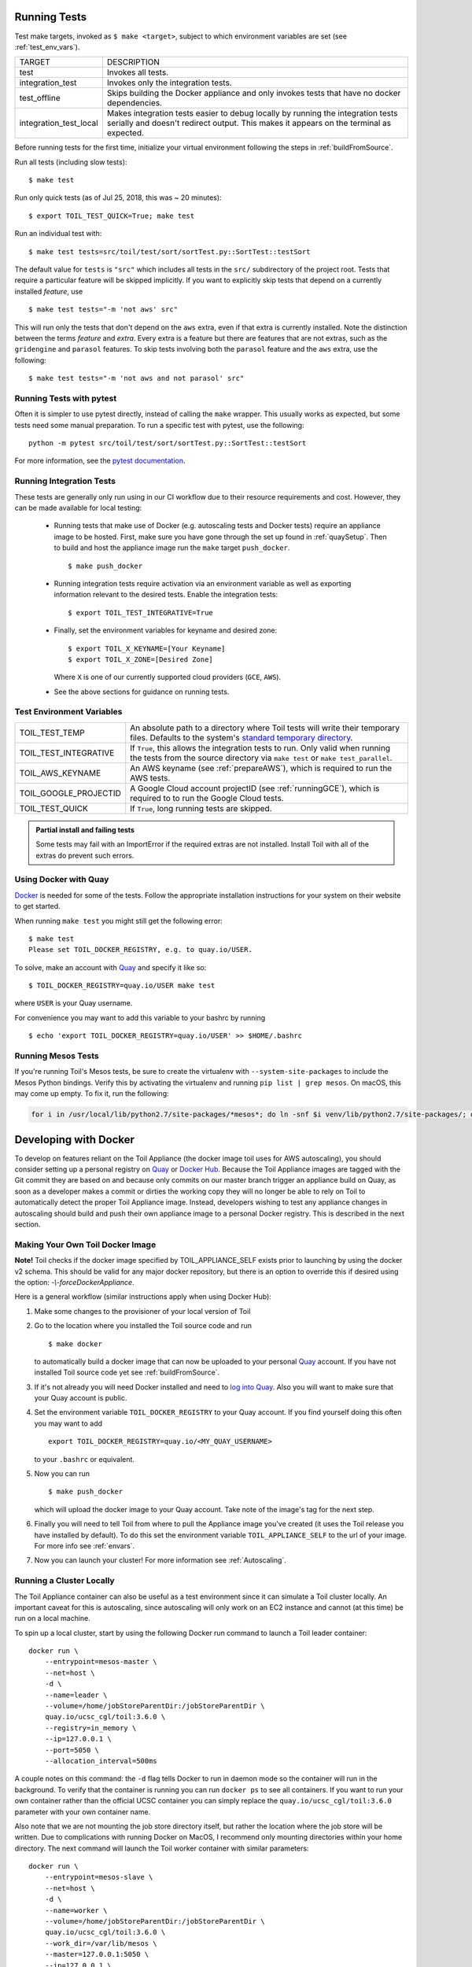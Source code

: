 .. highlight:: console

.. _runningTests:

Running Tests
-------------

Test make targets, invoked as ``$ make <target>``, subject to which
environment variables are set (see :ref:`test_env_vars`).

+-------------------------+---------------------------------------------------+
|     TARGET              |        DESCRIPTION                                |
+-------------------------+---------------------------------------------------+
| test                    | Invokes all tests.                                |
+-------------------------+---------------------------------------------------+
| integration_test        | Invokes only the integration tests.               |
+-------------------------+---------------------------------------------------+
| test_offline            | Skips building the Docker appliance and only      |
|                         | invokes tests that have no docker dependencies.   |
+-------------------------+---------------------------------------------------+
| integration_test_local  | Makes integration tests easier to debug locally   |
|                         | by running the integration tests serially and     |
|                         | doesn't redirect output. This makes it appears on |
|                         | the terminal as expected.                         |
+-------------------------+---------------------------------------------------+

Before running tests for the first time, initialize your virtual environment
following the steps in :ref:`buildFromSource`.

Run all tests (including slow tests)::

    $ make test


Run only quick tests (as of Jul 25, 2018, this was ~ 20 minutes)::

    $ export TOIL_TEST_QUICK=True; make test

Run an individual test with::

    $ make test tests=src/toil/test/sort/sortTest.py::SortTest::testSort

The default value for ``tests`` is ``"src"`` which includes all tests in the
``src/`` subdirectory of the project root. Tests that require a particular
feature will be skipped implicitly. If you want to explicitly skip tests that
depend on a currently installed *feature*, use

::

    $ make test tests="-m 'not aws' src"

This will run only the tests that don't depend on the ``aws`` extra, even if
that extra is currently installed. Note the distinction between the terms
*feature* and *extra*. Every extra is a feature but there are features that are
not extras, such as the ``gridengine`` and ``parasol`` features.  To skip tests
involving both the ``parasol`` feature and the ``aws`` extra, use the following::

    $ make test tests="-m 'not aws and not parasol' src"



Running Tests with pytest
~~~~~~~~~~~~~~~~~~~~~~~~~

Often it is simpler to use pytest directly, instead of calling the ``make`` wrapper.
This usually works as expected, but some tests need some manual preparation. To run a specific test with pytest,
use the following::

    python -m pytest src/toil/test/sort/sortTest.py::SortTest::testSort

For more information, see the `pytest documentation`_.

.. _pytest documentation: https://docs.pytest.org/en/latest/

.. _test_env_vars:

Running Integration Tests
~~~~~~~~~~~~~~~~~~~~~~~~~

These tests are generally only run using in our CI workflow due to their resource requirements and cost. However, they
can be made available for local testing:

 - Running tests that make use of Docker (e.g. autoscaling tests and Docker tests) require an appliance image to be
   hosted. First, make sure you have gone through the set up found in :ref:`quaySetup`.
   Then to build and host the appliance image run the ``make`` target ``push_docker``. ::

        $ make push_docker

 - Running integration tests require activation via an environment variable as well as exporting information relevant to
   the desired tests. Enable the integration tests::

        $ export TOIL_TEST_INTEGRATIVE=True

 - Finally, set the environment variables for keyname and desired zone::

        $ export TOIL_X_KEYNAME=[Your Keyname]
        $ export TOIL_X_ZONE=[Desired Zone]

   Where ``X`` is one of our currently supported cloud providers (``GCE``, ``AWS``).

 - See the above sections for guidance on running tests.

Test Environment Variables
~~~~~~~~~~~~~~~~~~~~~~~~~~

+------------------------+----------------------------------------------------+
| TOIL_TEST_TEMP         | An absolute path to a directory where Toil tests   |
|                        | will write their temporary files. Defaults to the  |
|                        | system's `standard temporary directory`_.          |
+------------------------+----------------------------------------------------+
| TOIL_TEST_INTEGRATIVE  | If ``True``, this allows the integration tests to  |
|                        | run. Only valid when running the tests from the    |
|                        | source directory via ``make test`` or              |
|                        | ``make test_parallel``.                            |
+------------------------+----------------------------------------------------+
| TOIL_AWS_KEYNAME       | An AWS keyname (see :ref:`prepareAWS`), which      |
|                        | is required to run the AWS tests.                  |
+------------------------+----------------------------------------------------+
| TOIL_GOOGLE_PROJECTID  | A Google Cloud account projectID                   |
|                        | (see :ref:`runningGCE`), which is required to      |
|                        | to run the Google Cloud tests.                     |
+------------------------+----------------------------------------------------+
| TOIL_TEST_QUICK        | If ``True``, long running tests are skipped.       |
+------------------------+----------------------------------------------------+

.. _standard temporary directory: https://docs.python.org/2/library/tempfile.html#tempfile.gettempdir

.. admonition:: Partial install and failing tests

    Some tests may fail with an ImportError if the required extras are not installed.
    Install Toil with all of the extras
    do prevent such errors.

.. _quaySetup:

Using Docker with Quay
~~~~~~~~~~~~~~~~~~~~~~

`Docker`_ is needed for some of the tests. Follow the appropriate
installation instructions for your system on their website to get started.

When running ``make test`` you might still get the following error::

   $ make test
   Please set TOIL_DOCKER_REGISTRY, e.g. to quay.io/USER.

To solve, make an account with `Quay`_ and specify it like so::

   $ TOIL_DOCKER_REGISTRY=quay.io/USER make test

where ``USER`` is your Quay username.

For convenience you may want to add this variable to your bashrc by running

::

   $ echo 'export TOIL_DOCKER_REGISTRY=quay.io/USER' >> $HOME/.bashrc

Running Mesos Tests
~~~~~~~~~~~~~~~~~~~

If you're running Toil's Mesos tests, be sure to create the virtualenv with
``--system-site-packages`` to include the Mesos Python bindings. Verify this by
activating the virtualenv and running ``pip list | grep mesos``. On macOS,
this may come up empty. To fix it, run the following:

.. code-block:: bash

    for i in /usr/local/lib/python2.7/site-packages/*mesos*; do ln -snf $i venv/lib/python2.7/site-packages/; done

.. _Docker: https://www.docker.com/products/docker
.. _Quay: https://quay.io/
.. _log into Quay: https://docs.quay.io/solution/getting-started.html

.. _appliance_dev:

Developing with Docker
----------------------

To develop on features reliant on the Toil Appliance (the docker image toil uses for AWS autoscaling), you
should consider setting up a personal registry on `Quay`_ or `Docker Hub`_. Because
the Toil Appliance images are tagged with the Git commit they are based on and
because only commits on our master branch trigger an appliance build on Quay,
as soon as a developer makes a commit or dirties the working copy they will no
longer be able to rely on Toil to automatically detect the proper Toil Appliance
image. Instead, developers wishing to test any appliance changes in autoscaling
should build and push their own appliance image to a personal Docker registry.
This is described in the next section.

Making Your Own Toil Docker Image
~~~~~~~~~~~~~~~~~~~~~~~~~~~~~~~~~

**Note!**  Toil checks if the docker image specified by TOIL_APPLIANCE_SELF
exists prior to launching by using the docker v2 schema.  This should be
valid for any major docker repository, but there is an option to override
this if desired using the option: `-\\-forceDockerAppliance`.

Here is a general workflow (similar instructions apply when using Docker Hub):

#. Make some changes to the provisioner of your local version of Toil

#. Go to the location where you installed the Toil source code and run ::

        $ make docker

   to automatically build a docker image that can now be uploaded to
   your personal `Quay`_ account. If you have not installed Toil source
   code yet see :ref:`buildFromSource`.

#. If it's not already you will need Docker installed and need
   to `log into Quay`_. Also you will want to make sure that your Quay
   account is public.

#. Set the environment variable ``TOIL_DOCKER_REGISTRY`` to your Quay
   account. If you find yourself doing this often you may want to add ::

        export TOIL_DOCKER_REGISTRY=quay.io/<MY_QUAY_USERNAME>

   to your ``.bashrc`` or equivalent.

#. Now you can run ::

        $ make push_docker

   which will upload the docker image to your Quay account. Take note of
   the image's tag for the next step.

#. Finally you will need to tell Toil from where to pull the Appliance
   image you've created (it uses the Toil release you have installed by
   default). To do this set the environment variable
   ``TOIL_APPLIANCE_SELF`` to the url of your image. For more info see
   :ref:`envars`.

#. Now you can launch your cluster! For more information see
   :ref:`Autoscaling`.

Running a Cluster Locally
~~~~~~~~~~~~~~~~~~~~~~~~~

The Toil Appliance container can also be useful as a test environment since it
can simulate a Toil cluster locally. An important caveat for this is autoscaling,
since autoscaling will only work on an EC2 instance and cannot (at this time) be
run on a local machine.

To spin up a local cluster, start by using the following Docker run command to launch
a Toil leader container::

    docker run \
        --entrypoint=mesos-master \
        --net=host \
        -d \
        --name=leader \
        --volume=/home/jobStoreParentDir:/jobStoreParentDir \
        quay.io/ucsc_cgl/toil:3.6.0 \
        --registry=in_memory \
        --ip=127.0.0.1 \
        --port=5050 \
        --allocation_interval=500ms

A couple notes on this command: the ``-d`` flag tells Docker to run in daemon mode so
the container will run in the background. To verify that the container is running you
can run ``docker ps`` to see all containers. If you want to run your own container
rather than the official UCSC container you can simply replace the
``quay.io/ucsc_cgl/toil:3.6.0`` parameter with your own container name.

Also note that we are not mounting the job store directory itself, but rather the location
where the job store will be written. Due to complications with running Docker on MacOS, I
recommend only mounting directories within your home directory. The next command will
launch the Toil worker container with similar parameters::

    docker run \
        --entrypoint=mesos-slave \
        --net=host \
        -d \
        --name=worker \
        --volume=/home/jobStoreParentDir:/jobStoreParentDir \
        quay.io/ucsc_cgl/toil:3.6.0 \
        --work_dir=/var/lib/mesos \
        --master=127.0.0.1:5050 \
        --ip=127.0.0.1 \
        —-attributes=preemptable:False \
        --resources=cpus:2

Note here that we are specifying 2 CPUs and a non-preemptable worker. We can
easily change either or both of these in a logical way. To change the number
of cores we can change the 2 to whatever number you like, and to
change the worker to be preemptable we change ``preemptable:False`` to
``preemptable:True``. Also note that the same volume is mounted into the
worker. This is needed since both the leader and worker write and read
from the job store. Now that your cluster is running, you can run ::

    docker exec -it leader bash

to get a shell in your leader 'node'. You can also replace the ``leader`` parameter
with ``worker`` to get shell access in your worker.

.. admonition:: Docker-in-Docker issues

    If you want to run Docker inside this Docker cluster (Dockerized tools, perhaps),
    you should also mount in the Docker socket via ``-v /var/run/docker.sock:/var/run/docker.sock``.
    This will give the Docker client inside the Toil Appliance access to the Docker engine
    on the host. Client/engine version mismatches have been known to cause issues, so we
    recommend using Docker version 1.12.3 on the host to be compatible with the Docker
    client installed in the Appliance. Finally, be careful where you write files inside
    the Toil Appliance - 'child' Docker containers launched in the Appliance will actually
    be siblings to the Appliance since the Docker engine is located on the host. This
    means that the 'child' container can only mount in files from the Appliance if
    the files are located in a directory that was originally mounted into the Appliance
    from the host - that way the files are accessible to the sibling container. Note:
    if Docker can't find the file/directory on the host it will silently fail and mount
    in an empty directory.

.. _Quay: https://quay.io/
.. _Docker Hub: https://hub.docker.com/

Maintainer's Guidelines
-----------------------

In general, as developers and maintainers of the code, we adhere to the following guidelines:

* We strive to never break the build on master. All development should be done
  on branches, in either the main Toil repository or in developers' forks.

* Pull requests should be used for any and all changes (except truly trivial
  ones).

* Pull requests should be in response to issues. If you find yourself making a
  pull request without an issue, you should create the issue first.


Naming Conventions
~~~~~~~~~~~~~~~~~~

* **Commit messages** *should* be `great`_. Most importantly, they *must*:

  - Have a short subject line. If in need of more space, drop down **two** lines
    and write a body to explain what is changing and why it has to change.

  - Write the subject line as a command: `Destroy all humans`,
    not `All humans destroyed`.

  - Reference the issue being fixed in a Github-parseable format, such as
    `(resolves #1234)` at the end of the subject line, or `This will fix #1234.`
    somewhere in the body. If no single commit on its own fixes the issue, the
    cross-reference must appear in the pull request title or body instead.

* **Branches** in the main Toil repository *must* start with ``issues/``,
  followed by the issue number (or numbers, separated by a dash), followed by a
  short, lowercase, hyphenated description of the change. (There can be many open
  pull requests with their associated branches at any given point in time and
  this convention ensures that we can easily identify branches.)

  Say there is an issue numbered #123 titled `Foo does not work`. The branch name
  would be ``issues/123-fix-foo`` and the title of the commit would be
  `Fix foo in case of bar (resolves #123).`

.. _great: https://chris.beams.io/posts/git-commit/#seven-rules

Pull Requests
~~~~~~~~~~~~~
* All pull requests must be reviewed by a person other than the request's
  author.

* Modified pull requests must be re-reviewed before merging. **Note that Github
  does not enforce this!**

* When merging a pull request, make sure to update the `Draft Changelog`_ on
  the Github wiki, which we will use to produce the changelog for the next
  release. The PR template tells you to do this, so don't forget. New entries
  should go at the bottom.

  .. _Draft Changelog: https://github.com/DataBiosphere/toil/wiki/Draft-Changelog

* Pull requests will not be merged unless Travis and Gitlab CI tests pass.
  Gitlab tests are only run on code in the main Toil repository on some branch,
  so it is the responsibility of the approving reviewer to make sure that pull
  requests from outside repositories are copied to branches in the main
  repository. This can be accomplished with (from a Toil clone):

  .. code-block:: bash

      ./contrib/admin/test-pr theirusername their-branch issues/123-fix-description-here

  This must be repeated every time the PR submitter updates their PR, after
  checking to see that the update is not malicious.

  If there is no issue corresponding to the PR, after which the branch can be
  named, the reviewer of the PR should first create the issue.

  Developers who have push access to the main Toil repository are encouraged to
  make their pull requests from within the repository, to avoid this step.

* Prefer using "Squash and marge" when merging pull requests to master especially
  when the PR contains a "single unit" of work (i.e. if one were to rewrite the
  PR from scratch with all the fixes included, they would have one commit for
  the entire PR). This makes the commit history on master more readable
  and easier to debug in case of a breakage.

  When squashing a PR from multiple authors, please add
  `Co-authored-by`_ to give credit to all contributing authors.

  See `Issue #2816`_ for more details.

  .. _Co-authored-by: https://github.blog/2018-01-29-commit-together-with-co-authors/
  .. _Issue #2816: https://github.com/DataBiosphere/toil/issues/2816
  .. _toil.lib.retry: https://github.com/DataBiosphere/toil/blob/master/src/toil/lib/retry.py

Adding Retries to a Function
~~~~~~~~~~~~~~~~~~~~~~~~~~~~

See `toil.lib.retry`_ .

retry() can be used to decorate any function based on the list of errors one wishes to retry on.

This list of errors can contain normal Exception objects, and/or RetryCondition objects wrapping Exceptions to
include additional conditions.

For example, retrying on a one Exception (HTTPError)::

    from requests import get
    from requests.exceptions import HTTPError

    @retry(errors=[HTTPError])
    def update_my_wallpaper():
        return get('https://www.deviantart.com/')

Or::

    from requests import get
    from requests.exceptions import HTTPError

    @retry(errors=[HTTPError, ValueError])
    def update_my_wallpaper():
        return get('https://www.deviantart.com/')

The examples above will retry for the default interval on any errors specified the "errors=" arg list.

To retry on specifically 500/502/503/504 errors, you could specify an ErrorCondition object instead, for example::

    from requests import get
    from requests.exceptions import HTTPError

    @retry(errors=[
        ErrorCondition(
                   error=HTTPError,
                   error_codes=[500, 502, 503, 504]
               )])
    def update_my_wallpaper():
        return requests.get('https://www.deviantart.com/')

To retry on specifically errors containing the phrase "NotFound"::

    from requests import get
    from requests.exceptions import HTTPError

    @retry(errors=[
        ErrorCondition(
            error=HTTPError,
            error_message_must_include="NotFound"
        )])
    def update_my_wallpaper():
        return requests.get('https://www.deviantart.com/')

To retry on all HTTPError errors EXCEPT an HTTPError containing the phrase "NotFound"::

    from requests import get
    from requests.exceptions import HTTPError

    @retry(errors=[
        HTTPError,
        ErrorCondition(
                   error=HTTPError,
                   error_message_must_include="NotFound",
                   retry_on_this_condition=False
               )])
    def update_my_wallpaper():
        return requests.get('https://www.deviantart.com/')

To retry on boto3's specific status errors, an example of the implementation is::

    import boto3
    from botocore.exceptions import ClientError

    @retry(errors=[
        ErrorCondition(
                   error=ClientError,
                   boto_error_codes=["BucketNotFound"]
               )])
    def boto_bucket(bucket_name):
        boto_session = boto3.session.Session()
        s3_resource = boto_session.resource('s3')
        return s3_resource.Bucket(bucket_name)

Any combination of these will also work, provided the codes are matched to the correct exceptions.  A ValueError will
not return a 404, for example.

The retry function as a decorator should make retrying functions easier and clearer.  It also encourages
smaller independent functions, as opposed to lumping many different things that may need to be retried on
different conditions in the same function.

The ErrorCondition object tries to take some of the heavy lifting of writing specific retry conditions
and boil it down to an API that covers all common use-cases without the user having to write
any new bespoke functions.

Use-cases covered currently:

1. Retrying on a normal error, like a KeyError.
2. Retrying on HTTP error codes (use ErrorCondition).
3. Retrying on boto's specific status errors, like "BucketNotFound" (use ErrorCondition).
4. Retrying when an error message contains a certain phrase (use ErrorCondition).
5. Explicitly NOT retrying on a condition (use ErrorCondition).

If new functionality is needed, it's currently best practice in Toil to add
functionality to the ErrorCondition itself rather than making a new custom retry method.
